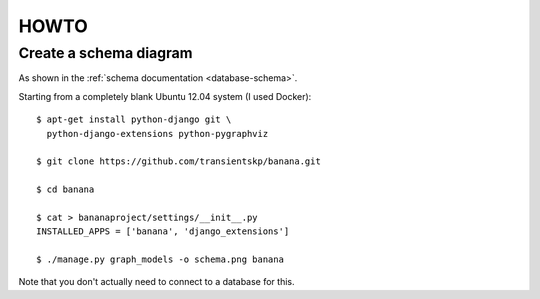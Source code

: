 +++++
HOWTO
+++++

Create a schema diagram
=======================

As shown in the :ref:`schema documentation <database-schema>`.

Starting from a completely blank Ubuntu 12.04 system (I used Docker)::

  $ apt-get install python-django git \
    python-django-extensions python-pygraphviz

  $ git clone https://github.com/transientskp/banana.git

  $ cd banana

  $ cat > bananaproject/settings/__init__.py
  INSTALLED_APPS = ['banana', 'django_extensions']

  $ ./manage.py graph_models -o schema.png banana

Note that you don't actually need to connect to a database for this.
